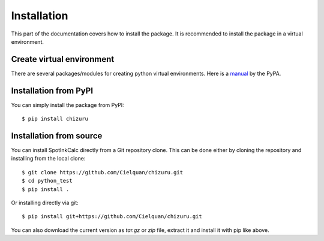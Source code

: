 .. highlight:: console

Installation
============

This part of the documentation covers how to install the package.
It is recommended to install the package in a virtual environment.


Create virtual environment
--------------------------
There are several packages/modules for creating python virtual environments.
Here is a
`manual <https://packaging.python.org/guides/installing-using-pip-and-virtual-environments/>`__
by the PyPA.


Installation from PyPI
----------------------

You can simply install the package from PyPI::

    $ pip install chizuru


Installation from source
------------------------
You can install SpotInkCalc directly from a Git repository clone. This can be done
either by cloning the repository and installing from the local clone::

    $ git clone https://github.com/Cielquan/chizuru.git
    $ cd python_test
    $ pip install .


Or installing directly via git::

    $ pip install git+https://github.com/Cielquan/chizuru.git


You can also download the current version as `tar.gz` or `zip` file, extract it and
install it with pip like above.

.. highlight:: default
